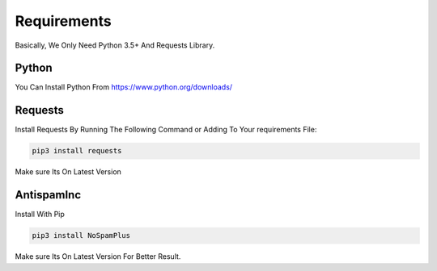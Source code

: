 ===============
Requirements
===============

Basically, We Only Need Python 3.5+ And Requests Library.

Python
=============
You Can Install Python From https://www.python.org/downloads/ 

Requests
=============

| Install Requests By Running The Following Command or Adding To Your requirements File:

.. code-block:: sh

  pip3 install requests

| Make sure Its On Latest Version

AntispamInc
=============

| Install With Pip

.. code-block:: sh

  pip3 install NoSpamPlus

| Make sure Its On Latest Version For Better Result.
